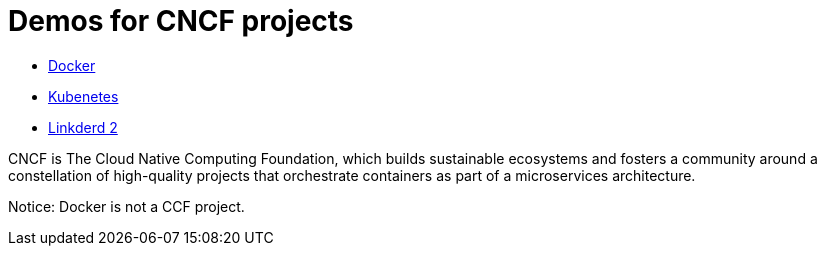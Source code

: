 # Demos for CNCF projects

* link:docker.adoc[Docker]
* link:kubernetes.adoc[Kubenetes]
* link:linkerd2.adoc[Linkderd 2]

CNCF is The Cloud Native Computing Foundation, which builds sustainable ecosystems and fosters
a community around a constellation of high-quality projects that orchestrate
containers as part of a microservices architecture.

Notice: Docker is not a CCF project.
